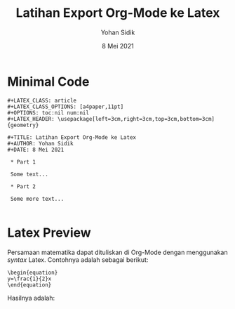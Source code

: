 #+STARTUP: overview latexpreview 
#+LATEX_CLASS: article
#+LATEX_CLASS_OPTIONS: [a4paper,11pt]
#+OPTIONS: toc:nil num:nil
#+LATEX_HEADER: \usepackage[left=3cm,right=3cm,top=3cm,bottom=3cm]{geometry}

#+TITLE: Latihan Export Org-Mode ke Latex
#+AUTHOR: Yohan Sidik
#+DATE: 8 Mei 2021

* Minimal Code

#+BEGIN_SRC
#+LATEX_CLASS: article
#+LATEX_CLASS_OPTIONS: [a4paper,11pt]
#+OPTIONS: toc:nil num:nil
#+LATEX_HEADER: \usepackage[left=3cm,right=3cm,top=3cm,bottom=3cm]{geometry}

#+TITLE: Latihan Export Org-Mode ke Latex
#+AUTHOR: Yohan Sidik
#+DATE: 8 Mei 2021

 * Part 1

 Some text...
 
 * Part 2

 Some more text...

#+END_SRC

* Latex Preview

Persamaan matematika dapat dituliskan di Org-Mode dengan menggunakan /syntax/ Latex. Contohnya
adalah sebagai berikut:

: \begin{equation}
: y=\frac{1}{2}x
: \end{equation}

Hasilnya adalah:
  
\begin{equation}
y=\frac{1}{2}x²
\end{equation}

